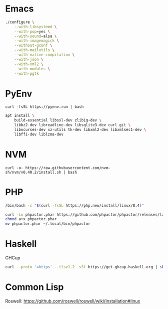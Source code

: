 * Emacs

#+begin_src sh
./configure \
    --with-libsystemd \
    --with-pop=yes \
    --with-sound=alsa \
    --with-imagemagick \
    --without-gconf \
    --with-mailutils \
    --with-native-compilation \
    --with-json \
    --with-xml2 \
    --with-modules \
    --with-pgtk
#+end_src

* PyEnv

#+begin_src
curl -fsSL https://pyenv.run | bash
#+end_src

#+begin_src sh
apt install \
    build-essential libssl-dev zlib1g-dev \
    libbz2-dev libreadline-dev libsqlite3-dev curl git \
    libncurses-dev xz-utils tk-dev libxml2-dev libxmlsec1-dev \
    libffi-dev liblzma-dev
#+end_src

* NVM

#+begin_src
curl -o- https://raw.githubusercontent.com/nvm-sh/nvm/v0.40.2/install.sh | bash
#+end_src

* PHP

#+begin_src sh
/bin/bash -c "$(curl -fsSL https://php.new/install/linux/8.4)"

curl -Lo phpactor.phar https://github.com/phpactor/phpactor/releases/latest/download/phpactor.phar
chmod a+x phpactor.phar
mv phpactor.phar ~/.local/bin/phpactor
#+end_src

* Haskell

GHCup

#+begin_src sh
curl --proto '=https' --tlsv1.2 -sSf https://get-ghcup.haskell.org | sh
#+end_src

* Common Lisp

Roswell: https://github.com/roswell/roswell/wiki/Installation#linux
